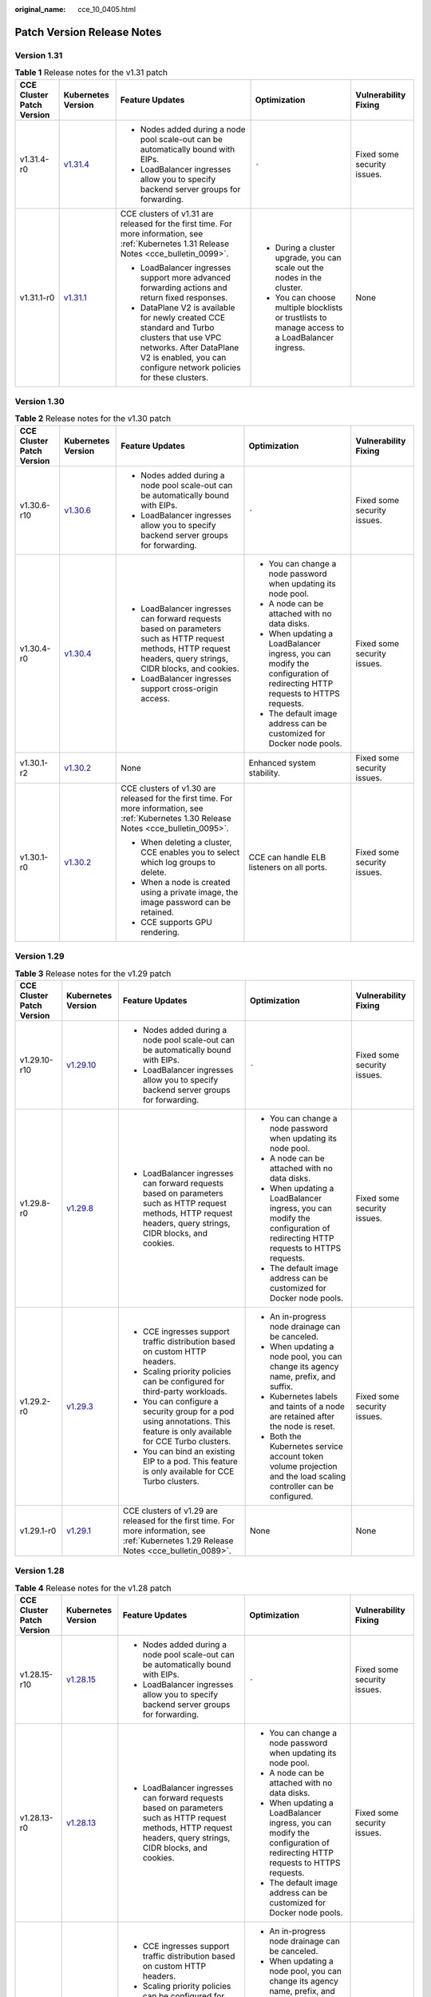:original_name: cce_10_0405.html

.. _cce_10_0405:

Patch Version Release Notes
===========================

Version 1.31
------------

.. table:: **Table 1** Release notes for the v1.31 patch

   +---------------------------+------------------------------------------------------------------------------------------------------+---------------------------------------------------------------------------------------------------------------------------------------------------------------------------------------------+-------------------------------------------------------------------------------------------------+-----------------------------+
   | CCE Cluster Patch Version | Kubernetes Version                                                                                   | Feature Updates                                                                                                                                                                             | Optimization                                                                                    | Vulnerability Fixing        |
   +===========================+======================================================================================================+=============================================================================================================================================================================================+=================================================================================================+=============================+
   | v1.31.4-r0                | `v1.31.4 <https://github.com/kubernetes/kubernetes/blob/master/CHANGELOG/CHANGELOG-1.31.md#v1314>`__ | -  Nodes added during a node pool scale-out can be automatically bound with EIPs.                                                                                                           | ``-``                                                                                           | Fixed some security issues. |
   |                           |                                                                                                      | -  LoadBalancer ingresses allow you to specify backend server groups for forwarding.                                                                                                        |                                                                                                 |                             |
   +---------------------------+------------------------------------------------------------------------------------------------------+---------------------------------------------------------------------------------------------------------------------------------------------------------------------------------------------+-------------------------------------------------------------------------------------------------+-----------------------------+
   | v1.31.1-r0                | `v1.31.1 <https://github.com/kubernetes/kubernetes/blob/master/CHANGELOG/CHANGELOG-1.31.md#v1311>`__ | CCE clusters of v1.31 are released for the first time. For more information, see :ref:`Kubernetes 1.31 Release Notes <cce_bulletin_0099>`.                                                  | -  During a cluster upgrade, you can scale out the nodes in the cluster.                        | None                        |
   |                           |                                                                                                      |                                                                                                                                                                                             | -  You can choose multiple blocklists or trustlists to manage access to a LoadBalancer ingress. |                             |
   |                           |                                                                                                      | -  LoadBalancer ingresses support more advanced forwarding actions and return fixed responses.                                                                                              |                                                                                                 |                             |
   |                           |                                                                                                      | -  DataPlane V2 is available for newly created CCE standard and Turbo clusters that use VPC networks. After DataPlane V2 is enabled, you can configure network policies for these clusters. |                                                                                                 |                             |
   +---------------------------+------------------------------------------------------------------------------------------------------+---------------------------------------------------------------------------------------------------------------------------------------------------------------------------------------------+-------------------------------------------------------------------------------------------------+-----------------------------+

Version 1.30
------------

.. table:: **Table 2** Release notes for the v1.30 patch

   +---------------------------+------------------------------------------------------------------------------------------------------+-----------------------------------------------------------------------------------------------------------------------------------------------------------------+---------------------------------------------------------------------------------------------------------------------------+-----------------------------+
   | CCE Cluster Patch Version | Kubernetes Version                                                                                   | Feature Updates                                                                                                                                                 | Optimization                                                                                                              | Vulnerability Fixing        |
   +===========================+======================================================================================================+=================================================================================================================================================================+===========================================================================================================================+=============================+
   | v1.30.6-r10               | `v1.30.6 <https://github.com/kubernetes/kubernetes/blob/master/CHANGELOG/CHANGELOG-1.30.md#v1306>`__ | -  Nodes added during a node pool scale-out can be automatically bound with EIPs.                                                                               | ``-``                                                                                                                     | Fixed some security issues. |
   |                           |                                                                                                      | -  LoadBalancer ingresses allow you to specify backend server groups for forwarding.                                                                            |                                                                                                                           |                             |
   +---------------------------+------------------------------------------------------------------------------------------------------+-----------------------------------------------------------------------------------------------------------------------------------------------------------------+---------------------------------------------------------------------------------------------------------------------------+-----------------------------+
   | v1.30.4-r0                | `v1.30.4 <https://github.com/kubernetes/kubernetes/blob/master/CHANGELOG/CHANGELOG-1.30.md#v1304>`__ | -  LoadBalancer ingresses can forward requests based on parameters such as HTTP request methods, HTTP request headers, query strings, CIDR blocks, and cookies. | -  You can change a node password when updating its node pool.                                                            | Fixed some security issues. |
   |                           |                                                                                                      | -  LoadBalancer ingresses support cross-origin access.                                                                                                          | -  A node can be attached with no data disks.                                                                             |                             |
   |                           |                                                                                                      |                                                                                                                                                                 | -  When updating a LoadBalancer ingress, you can modify the configuration of redirecting HTTP requests to HTTPS requests. |                             |
   |                           |                                                                                                      |                                                                                                                                                                 | -  The default image address can be customized for Docker node pools.                                                     |                             |
   +---------------------------+------------------------------------------------------------------------------------------------------+-----------------------------------------------------------------------------------------------------------------------------------------------------------------+---------------------------------------------------------------------------------------------------------------------------+-----------------------------+
   | v1.30.1-r2                | `v1.30.2 <https://github.com/kubernetes/kubernetes/blob/master/CHANGELOG/CHANGELOG-1.30.md#v1302>`__ | None                                                                                                                                                            | Enhanced system stability.                                                                                                | Fixed some security issues. |
   +---------------------------+------------------------------------------------------------------------------------------------------+-----------------------------------------------------------------------------------------------------------------------------------------------------------------+---------------------------------------------------------------------------------------------------------------------------+-----------------------------+
   | v1.30.1-r0                | `v1.30.2 <https://github.com/kubernetes/kubernetes/blob/master/CHANGELOG/CHANGELOG-1.30.md#v1302>`__ | CCE clusters of v1.30 are released for the first time. For more information, see :ref:`Kubernetes 1.30 Release Notes <cce_bulletin_0095>`.                      | CCE can handle ELB listeners on all ports.                                                                                | Fixed some security issues. |
   |                           |                                                                                                      |                                                                                                                                                                 |                                                                                                                           |                             |
   |                           |                                                                                                      | -  When deleting a cluster, CCE enables you to select which log groups to delete.                                                                               |                                                                                                                           |                             |
   |                           |                                                                                                      | -  When a node is created using a private image, the image password can be retained.                                                                            |                                                                                                                           |                             |
   |                           |                                                                                                      | -  CCE supports GPU rendering.                                                                                                                                  |                                                                                                                           |                             |
   +---------------------------+------------------------------------------------------------------------------------------------------+-----------------------------------------------------------------------------------------------------------------------------------------------------------------+---------------------------------------------------------------------------------------------------------------------------+-----------------------------+

Version 1.29
------------

.. table:: **Table 3** Release notes for the v1.29 patch

   +---------------------------+--------------------------------------------------------------------------------------------------------+-----------------------------------------------------------------------------------------------------------------------------------------------------------------+---------------------------------------------------------------------------------------------------------------------------+-----------------------------+
   | CCE Cluster Patch Version | Kubernetes Version                                                                                     | Feature Updates                                                                                                                                                 | Optimization                                                                                                              | Vulnerability Fixing        |
   +===========================+========================================================================================================+=================================================================================================================================================================+===========================================================================================================================+=============================+
   | v1.29.10-r10              | `v1.29.10 <https://github.com/kubernetes/kubernetes/blob/master/CHANGELOG/CHANGELOG-1.29.md#v12910>`__ | -  Nodes added during a node pool scale-out can be automatically bound with EIPs.                                                                               | ``-``                                                                                                                     | Fixed some security issues. |
   |                           |                                                                                                        | -  LoadBalancer ingresses allow you to specify backend server groups for forwarding.                                                                            |                                                                                                                           |                             |
   +---------------------------+--------------------------------------------------------------------------------------------------------+-----------------------------------------------------------------------------------------------------------------------------------------------------------------+---------------------------------------------------------------------------------------------------------------------------+-----------------------------+
   | v1.29.8-r0                | `v1.29.8 <https://github.com/kubernetes/kubernetes/blob/master/CHANGELOG/CHANGELOG-1.29.md#v1298>`__   | -  LoadBalancer ingresses can forward requests based on parameters such as HTTP request methods, HTTP request headers, query strings, CIDR blocks, and cookies. | -  You can change a node password when updating its node pool.                                                            | Fixed some security issues. |
   |                           |                                                                                                        |                                                                                                                                                                 | -  A node can be attached with no data disks.                                                                             |                             |
   |                           |                                                                                                        |                                                                                                                                                                 | -  When updating a LoadBalancer ingress, you can modify the configuration of redirecting HTTP requests to HTTPS requests. |                             |
   |                           |                                                                                                        |                                                                                                                                                                 | -  The default image address can be customized for Docker node pools.                                                     |                             |
   +---------------------------+--------------------------------------------------------------------------------------------------------+-----------------------------------------------------------------------------------------------------------------------------------------------------------------+---------------------------------------------------------------------------------------------------------------------------+-----------------------------+
   | v1.29.2-r0                | `v1.29.3 <https://github.com/kubernetes/kubernetes/blob/master/CHANGELOG/CHANGELOG-1.29.md#v1293>`__   | -  CCE ingresses support traffic distribution based on custom HTTP headers.                                                                                     | -  An in-progress node drainage can be canceled.                                                                          | Fixed some security issues. |
   |                           |                                                                                                        | -  Scaling priority policies can be configured for third-party workloads.                                                                                       | -  When updating a node pool, you can change its agency name, prefix, and suffix.                                         |                             |
   |                           |                                                                                                        | -  You can configure a security group for a pod using annotations. This feature is only available for CCE Turbo clusters.                                       | -  Kubernetes labels and taints of a node are retained after the node is reset.                                           |                             |
   |                           |                                                                                                        | -  You can bind an existing EIP to a pod. This feature is only available for CCE Turbo clusters.                                                                | -  Both the Kubernetes service account token volume projection and the load scaling controller can be configured.         |                             |
   +---------------------------+--------------------------------------------------------------------------------------------------------+-----------------------------------------------------------------------------------------------------------------------------------------------------------------+---------------------------------------------------------------------------------------------------------------------------+-----------------------------+
   | v1.29.1-r0                | `v1.29.1 <https://github.com/kubernetes/kubernetes/blob/master/CHANGELOG/CHANGELOG-1.29.md#v1291>`__   | CCE clusters of v1.29 are released for the first time. For more information, see :ref:`Kubernetes 1.29 Release Notes <cce_bulletin_0089>`.                      | None                                                                                                                      | None                        |
   +---------------------------+--------------------------------------------------------------------------------------------------------+-----------------------------------------------------------------------------------------------------------------------------------------------------------------+---------------------------------------------------------------------------------------------------------------------------+-----------------------------+

Version 1.28
------------

.. table:: **Table 4** Release notes for the v1.28 patch

   +---------------------------+--------------------------------------------------------------------------------------------------------+-----------------------------------------------------------------------------------------------------------------------------------------------------------------+---------------------------------------------------------------------------------------------------------------------------+----------------------------------------------------------------------------------------------+
   | CCE Cluster Patch Version | Kubernetes Version                                                                                     | Feature Updates                                                                                                                                                 | Optimization                                                                                                              | Vulnerability Fixing                                                                         |
   +===========================+========================================================================================================+=================================================================================================================================================================+===========================================================================================================================+==============================================================================================+
   | v1.28.15-r10              | `v1.28.15 <https://github.com/kubernetes/kubernetes/blob/master/CHANGELOG/CHANGELOG-1.28.md#v12815>`__ | -  Nodes added during a node pool scale-out can be automatically bound with EIPs.                                                                               | ``-``                                                                                                                     | Fixed some security issues.                                                                  |
   |                           |                                                                                                        | -  LoadBalancer ingresses allow you to specify backend server groups for forwarding.                                                                            |                                                                                                                           |                                                                                              |
   +---------------------------+--------------------------------------------------------------------------------------------------------+-----------------------------------------------------------------------------------------------------------------------------------------------------------------+---------------------------------------------------------------------------------------------------------------------------+----------------------------------------------------------------------------------------------+
   | v1.28.13-r0               | `v1.28.13 <https://github.com/kubernetes/kubernetes/blob/master/CHANGELOG/CHANGELOG-1.28.md#v12813>`__ | -  LoadBalancer ingresses can forward requests based on parameters such as HTTP request methods, HTTP request headers, query strings, CIDR blocks, and cookies. | -  You can change a node password when updating its node pool.                                                            | Fixed some security issues.                                                                  |
   |                           |                                                                                                        |                                                                                                                                                                 | -  A node can be attached with no data disks.                                                                             |                                                                                              |
   |                           |                                                                                                        |                                                                                                                                                                 | -  When updating a LoadBalancer ingress, you can modify the configuration of redirecting HTTP requests to HTTPS requests. |                                                                                              |
   |                           |                                                                                                        |                                                                                                                                                                 | -  The default image address can be customized for Docker node pools.                                                     |                                                                                              |
   +---------------------------+--------------------------------------------------------------------------------------------------------+-----------------------------------------------------------------------------------------------------------------------------------------------------------------+---------------------------------------------------------------------------------------------------------------------------+----------------------------------------------------------------------------------------------+
   | v1.28.6-r0                | `v1.28.8 <https://github.com/kubernetes/kubernetes/blob/master/CHANGELOG/CHANGELOG-1.28.md#v1288>`__   | -  CCE ingresses support traffic distribution based on custom HTTP headers.                                                                                     | -  An in-progress node drainage can be canceled.                                                                          | Fixed some security issues.                                                                  |
   |                           |                                                                                                        | -  Scaling priority policies can be configured for third-party workloads.                                                                                       | -  When updating a node pool, you can change its agency name, prefix, and suffix.                                         |                                                                                              |
   |                           |                                                                                                        | -  You can configure a security group for a pod using annotations. This feature is only available for CCE Turbo clusters.                                       | -  Kubernetes labels and taints of a node are retained after the node is reset.                                           |                                                                                              |
   |                           |                                                                                                        | -  You can bind an existing EIP to a pod. This feature is only available for CCE Turbo clusters.                                                                | -  Both the Kubernetes service account token volume projection and the load scaling controller can be configured.         |                                                                                              |
   +---------------------------+--------------------------------------------------------------------------------------------------------+-----------------------------------------------------------------------------------------------------------------------------------------------------------------+---------------------------------------------------------------------------------------------------------------------------+----------------------------------------------------------------------------------------------+
   | v1.28.3-r0                | `v1.28.3 <https://github.com/kubernetes/kubernetes/blob/master/CHANGELOG/CHANGELOG-1.28.md#v1283>`__   | LoadBalancer Services and ingresses allow you to:                                                                                                               | None                                                                                                                      | Fixed some security issues.                                                                  |
   |                           |                                                                                                        |                                                                                                                                                                 |                                                                                                                           |                                                                                              |
   |                           |                                                                                                        | -  Configure SNI.                                                                                                                                               |                                                                                                                           |                                                                                              |
   |                           |                                                                                                        | -  Enable HTTP/2.                                                                                                                                               |                                                                                                                           |                                                                                              |
   |                           |                                                                                                        | -  Configure idle timeout, request timeout, and response timeout.                                                                                               |                                                                                                                           |                                                                                              |
   +---------------------------+--------------------------------------------------------------------------------------------------------+-----------------------------------------------------------------------------------------------------------------------------------------------------------------+---------------------------------------------------------------------------------------------------------------------------+----------------------------------------------------------------------------------------------+
   | v1.28.2-r0                | `v1.28.3 <https://github.com/kubernetes/kubernetes/blob/master/CHANGELOG/CHANGELOG-1.28.md#v1283>`__   | -  You can configure an ELB blocklist/trustlist for access control when creating a Service or ingress.                                                          | None                                                                                                                      | Fixed some security issues.                                                                  |
   +---------------------------+--------------------------------------------------------------------------------------------------------+-----------------------------------------------------------------------------------------------------------------------------------------------------------------+---------------------------------------------------------------------------------------------------------------------------+----------------------------------------------------------------------------------------------+
   | v1.28.1-r4                | `v1.28.3 <https://github.com/kubernetes/kubernetes/blob/master/CHANGELOG/CHANGELOG-1.28.md#v1283>`__   | None                                                                                                                                                            | None                                                                                                                      | Fixed `CVE-2024-21626 <https://cve.mitre.org/cgi-bin/cvename.cgi?name=2024-21626>`__ issues. |
   +---------------------------+--------------------------------------------------------------------------------------------------------+-----------------------------------------------------------------------------------------------------------------------------------------------------------------+---------------------------------------------------------------------------------------------------------------------------+----------------------------------------------------------------------------------------------+
   | v1.28.1-r0                | `v1.28.3 <https://github.com/kubernetes/kubernetes/blob/master/CHANGELOG/CHANGELOG-1.28.md#v1283>`__   | CCE clusters of v1.28 are released for the first time. For more information, see :ref:`Kubernetes 1.28 Release Notes <cce_bulletin_0068>`.                      | -  Accelerated the startup speed for creating a large number of secure containers in a CCE Turbo cluster.                 | None                                                                                         |
   |                           |                                                                                                        |                                                                                                                                                                 | -  Improved the stability when secure containers are repeatedly created or deleted in a CCE Turbo cluster.                |                                                                                              |
   |                           |                                                                                                        | -  The prefix and suffix of a node name can be customized in node pools.                                                                                        |                                                                                                                           |                                                                                              |
   |                           |                                                                                                        | -  In CCE Turbo clusters, you can create container networks for workloads and specify pod subnets.                                                              |                                                                                                                           |                                                                                              |
   |                           |                                                                                                        | -  LoadBalancer ingresses support gRPC.                                                                                                                         |                                                                                                                           |                                                                                              |
   |                           |                                                                                                        | -  LoadBalancer Services allow you to specify a private IP address for a load balancer during Service creation using YAML.                                      |                                                                                                                           |                                                                                              |
   +---------------------------+--------------------------------------------------------------------------------------------------------+-----------------------------------------------------------------------------------------------------------------------------------------------------------------+---------------------------------------------------------------------------------------------------------------------------+----------------------------------------------------------------------------------------------+

Version 1.27
------------

.. table:: **Table 5** Release notes for the v1.27 patch

   +---------------------------+--------------------------------------------------------------------------------------------------------+-----------------------------------------------------------------------------------------------------------------------------------------------------------------+---------------------------------------------------------------------------------------------------------------------------+----------------------------------------------------------------------------------------------+
   | CCE Cluster Patch Version | Kubernetes Version                                                                                     | Feature Updates                                                                                                                                                 | Optimization                                                                                                              | Vulnerability Fixing                                                                         |
   +===========================+========================================================================================================+=================================================================================================================================================================+===========================================================================================================================+==============================================================================================+
   | v1.27.16-r20              | `v1.27.16 <https://github.com/kubernetes/kubernetes/blob/master/CHANGELOG/CHANGELOG-1.27.md#v12716>`__ | -  Nodes added during a node pool scale-out can be automatically bound with EIPs.                                                                               | ``-``                                                                                                                     | Fixed some security issues.                                                                  |
   |                           |                                                                                                        | -  LoadBalancer ingresses allow you to specify backend server groups for forwarding.                                                                            |                                                                                                                           |                                                                                              |
   +---------------------------+--------------------------------------------------------------------------------------------------------+-----------------------------------------------------------------------------------------------------------------------------------------------------------------+---------------------------------------------------------------------------------------------------------------------------+----------------------------------------------------------------------------------------------+
   | v1.27.16-r0               | `v1.27.16 <https://github.com/kubernetes/kubernetes/blob/master/CHANGELOG/CHANGELOG-1.27.md#v12716>`__ | -  LoadBalancer ingresses can forward requests based on parameters such as HTTP request methods, HTTP request headers, query strings, CIDR blocks, and cookies. | -  You can change a node password when updating its node pool.                                                            | Fixed some security issues.                                                                  |
   |                           |                                                                                                        |                                                                                                                                                                 | -  A node can be attached with no data disks.                                                                             |                                                                                              |
   |                           |                                                                                                        |                                                                                                                                                                 | -  When updating a LoadBalancer ingress, you can modify the configuration of redirecting HTTP requests to HTTPS requests. |                                                                                              |
   |                           |                                                                                                        |                                                                                                                                                                 | -  The default image address can be customized for Docker node pools.                                                     |                                                                                              |
   +---------------------------+--------------------------------------------------------------------------------------------------------+-----------------------------------------------------------------------------------------------------------------------------------------------------------------+---------------------------------------------------------------------------------------------------------------------------+----------------------------------------------------------------------------------------------+
   | v1.27.8-r0                | `v1.27.12 <https://github.com/kubernetes/kubernetes/blob/master/CHANGELOG/CHANGELOG-1.27.md#v12712>`__ | -  CCE ingresses support traffic distribution based on custom HTTP headers.                                                                                     | -  An in-progress node drainage can be canceled.                                                                          | Fixed some security issues.                                                                  |
   |                           |                                                                                                        | -  Scaling priority policies can be configured for third-party workloads.                                                                                       | -  When updating a node pool, you can change its agency name, prefix, and suffix.                                         |                                                                                              |
   |                           |                                                                                                        | -  You can configure a security group for a pod using annotations. This feature is only available for CCE Turbo clusters.                                       | -  Kubernetes labels and taints of a node are retained after the node is reset.                                           |                                                                                              |
   |                           |                                                                                                        | -  You can bind an existing EIP to a pod. This feature is only available for CCE Turbo clusters.                                                                | -  Both the Kubernetes service account token volume projection and the load scaling controller can be configured.         |                                                                                              |
   +---------------------------+--------------------------------------------------------------------------------------------------------+-----------------------------------------------------------------------------------------------------------------------------------------------------------------+---------------------------------------------------------------------------------------------------------------------------+----------------------------------------------------------------------------------------------+
   | v1.27.5-r0                | `v1.27.4 <https://github.com/kubernetes/kubernetes/blob/master/CHANGELOG/CHANGELOG-1.27.md#v1274>`__   | LoadBalancer Services and ingresses allow you to:                                                                                                               | None                                                                                                                      | Fixed some security issues.                                                                  |
   |                           |                                                                                                        |                                                                                                                                                                 |                                                                                                                           |                                                                                              |
   |                           |                                                                                                        | -  Configure SNI.                                                                                                                                               |                                                                                                                           |                                                                                              |
   |                           |                                                                                                        | -  Enable HTTP/2.                                                                                                                                               |                                                                                                                           |                                                                                              |
   |                           |                                                                                                        | -  Configure idle timeout, request timeout, and response timeout.                                                                                               |                                                                                                                           |                                                                                              |
   +---------------------------+--------------------------------------------------------------------------------------------------------+-----------------------------------------------------------------------------------------------------------------------------------------------------------------+---------------------------------------------------------------------------------------------------------------------------+----------------------------------------------------------------------------------------------+
   | v1.27.3-r4                | `v1.27.4 <https://github.com/kubernetes/kubernetes/blob/master/CHANGELOG/CHANGELOG-1.27.md#v1274>`__   | None                                                                                                                                                            | None                                                                                                                      | Fixed `CVE-2024-21626 <https://cve.mitre.org/cgi-bin/cvename.cgi?name=2024-21626>`__ issues. |
   +---------------------------+--------------------------------------------------------------------------------------------------------+-----------------------------------------------------------------------------------------------------------------------------------------------------------------+---------------------------------------------------------------------------------------------------------------------------+----------------------------------------------------------------------------------------------+
   | v1.27.2-r0                | `v1.27.2 <https://github.com/kubernetes/kubernetes/blob/master/CHANGELOG/CHANGELOG-1.27.md#v1272>`__   | -  Volcano supports node pool affinity scheduling.                                                                                                              | None                                                                                                                      | Fixed some security issues.                                                                  |
   |                           |                                                                                                        | -  Volcano supports workload rescheduling.                                                                                                                      |                                                                                                                           |                                                                                              |
   +---------------------------+--------------------------------------------------------------------------------------------------------+-----------------------------------------------------------------------------------------------------------------------------------------------------------------+---------------------------------------------------------------------------------------------------------------------------+----------------------------------------------------------------------------------------------+
   | v1.27.1-r10               | `v1.27.2 <https://github.com/kubernetes/kubernetes/blob/master/CHANGELOG/CHANGELOG-1.27.md#v1272>`__   | None                                                                                                                                                            | Optimized the events generated during node pool scaling.                                                                  | Fixed some security issues.                                                                  |
   +---------------------------+--------------------------------------------------------------------------------------------------------+-----------------------------------------------------------------------------------------------------------------------------------------------------------------+---------------------------------------------------------------------------------------------------------------------------+----------------------------------------------------------------------------------------------+
   | v1.27.1-r0                | `v1.27.2 <https://github.com/kubernetes/kubernetes/blob/master/CHANGELOG/CHANGELOG-1.27.md#v1272>`__   | CCE clusters of v1.27 are released for the first time. For more information, see :ref:`Kubernetes 1.27 Release Notes <cce_bulletin_0059>`.                      | None                                                                                                                      | None                                                                                         |
   |                           |                                                                                                        |                                                                                                                                                                 |                                                                                                                           |                                                                                              |
   |                           |                                                                                                        | -  Both soft eviction and hard eviction are supported in node pool configurations.                                                                              |                                                                                                                           |                                                                                              |
   +---------------------------+--------------------------------------------------------------------------------------------------------+-----------------------------------------------------------------------------------------------------------------------------------------------------------------+---------------------------------------------------------------------------------------------------------------------------+----------------------------------------------------------------------------------------------+

Version 1.25
------------

.. important::

   In CCE clusters of v1.25, containerd is the default runtime for nodes, except for nodes running EulerOS 2.5. In addition, clusters of v1.25 or later no longer support EulerOS 2.5.

.. table:: **Table 6** Release notes for the v1.25 patch

   +---------------------------+--------------------------------------------------------------------------------------------------------+-----------------------------------------------------------------------------------------------------------------------------------------------------------------+---------------------------------------------------------------------------------------------------------------------------+----------------------------------------------------------------------------------------------+
   | CCE Cluster Patch Version | Kubernetes Version                                                                                     | Feature Updates                                                                                                                                                 | Optimization                                                                                                              | Vulnerability Fixing                                                                         |
   +===========================+========================================================================================================+=================================================================================================================================================================+===========================================================================================================================+==============================================================================================+
   | v1.25.16-r20              | `v1.25.16 <https://github.com/kubernetes/kubernetes/blob/master/CHANGELOG/CHANGELOG-1.25.md#v12516>`__ | -  Nodes added during a node pool scale-out can be automatically bound with EIPs.                                                                               | ``-``                                                                                                                     | Fixed some security issues.                                                                  |
   |                           |                                                                                                        | -  LoadBalancer ingresses allow you to specify backend server groups for forwarding.                                                                            |                                                                                                                           |                                                                                              |
   +---------------------------+--------------------------------------------------------------------------------------------------------+-----------------------------------------------------------------------------------------------------------------------------------------------------------------+---------------------------------------------------------------------------------------------------------------------------+----------------------------------------------------------------------------------------------+
   | v1.25.16-r0               | `v1.25.16 <https://github.com/kubernetes/kubernetes/blob/master/CHANGELOG/CHANGELOG-1.25.md#v12516>`__ | -  LoadBalancer ingresses can forward requests based on parameters such as HTTP request methods, HTTP request headers, query strings, CIDR blocks, and cookies. | -  You can change a node password when updating its node pool.                                                            | Fixed some security issues.                                                                  |
   |                           |                                                                                                        |                                                                                                                                                                 | -  A node can be attached with no data disks.                                                                             |                                                                                              |
   |                           |                                                                                                        |                                                                                                                                                                 | -  When updating a LoadBalancer ingress, you can modify the configuration of redirecting HTTP requests to HTTPS requests. |                                                                                              |
   |                           |                                                                                                        |                                                                                                                                                                 | -  The default image address can be customized for Docker node pools.                                                     |                                                                                              |
   +---------------------------+--------------------------------------------------------------------------------------------------------+-----------------------------------------------------------------------------------------------------------------------------------------------------------------+---------------------------------------------------------------------------------------------------------------------------+----------------------------------------------------------------------------------------------+
   | v1.25.11-r0               | `v1.25.16 <https://github.com/kubernetes/kubernetes/blob/master/CHANGELOG/CHANGELOG-1.25.md#v12516>`__ | -  CCE ingresses support traffic distribution based on custom HTTP headers.                                                                                     | -  An in-progress node drainage can be canceled.                                                                          | Fixed some security issues.                                                                  |
   |                           |                                                                                                        | -  Scaling priority policies can be configured for third-party workloads.                                                                                       | -  When updating a node pool, you can change its agency name, prefix, and suffix.                                         |                                                                                              |
   |                           |                                                                                                        | -  You can configure a security group for a pod using annotations. This feature is only available for CCE Turbo clusters.                                       | -  Kubernetes labels and taints of a node are retained after the node is reset.                                           |                                                                                              |
   |                           |                                                                                                        | -  You can bind an existing EIP to a pod. This feature is only available for CCE Turbo clusters.                                                                | -  Both the Kubernetes service account token volume projection and the load scaling controller can be configured.         |                                                                                              |
   +---------------------------+--------------------------------------------------------------------------------------------------------+-----------------------------------------------------------------------------------------------------------------------------------------------------------------+---------------------------------------------------------------------------------------------------------------------------+----------------------------------------------------------------------------------------------+
   | v1.25.8-r0                | `v1.25.10 <https://github.com/kubernetes/kubernetes/blob/master/CHANGELOG/CHANGELOG-1.25.md#v12510>`__ | LoadBalancer Services and ingresses allow you to:                                                                                                               | None                                                                                                                      | Fixed some security issues.                                                                  |
   |                           |                                                                                                        |                                                                                                                                                                 |                                                                                                                           |                                                                                              |
   |                           |                                                                                                        | -  Configure SNI.                                                                                                                                               |                                                                                                                           |                                                                                              |
   |                           |                                                                                                        | -  Enable HTTP/2.                                                                                                                                               |                                                                                                                           |                                                                                              |
   |                           |                                                                                                        | -  Configure idle timeout, request timeout, and response timeout.                                                                                               |                                                                                                                           |                                                                                              |
   +---------------------------+--------------------------------------------------------------------------------------------------------+-----------------------------------------------------------------------------------------------------------------------------------------------------------------+---------------------------------------------------------------------------------------------------------------------------+----------------------------------------------------------------------------------------------+
   | v1.25.6-r4                | `v1.25.10 <https://github.com/kubernetes/kubernetes/blob/master/CHANGELOG/CHANGELOG-1.25.md#v12510>`__ | None                                                                                                                                                            | None                                                                                                                      | Fixed `CVE-2024-21626 <https://cve.mitre.org/cgi-bin/cvename.cgi?name=2024-21626>`__ issues. |
   +---------------------------+--------------------------------------------------------------------------------------------------------+-----------------------------------------------------------------------------------------------------------------------------------------------------------------+---------------------------------------------------------------------------------------------------------------------------+----------------------------------------------------------------------------------------------+
   | v1.25.5-r0                | `v1.25.5 <https://github.com/kubernetes/kubernetes/blob/master/CHANGELOG/CHANGELOG-1.25.md#v1255>`__   | -  Volcano supports node pool affinity scheduling.                                                                                                              | None                                                                                                                      | Fixed some security issues.                                                                  |
   |                           |                                                                                                        | -  Volcano supports workload rescheduling.                                                                                                                      |                                                                                                                           |                                                                                              |
   +---------------------------+--------------------------------------------------------------------------------------------------------+-----------------------------------------------------------------------------------------------------------------------------------------------------------------+---------------------------------------------------------------------------------------------------------------------------+----------------------------------------------------------------------------------------------+
   | v1.25.4-r10               | `v1.25.5 <https://github.com/kubernetes/kubernetes/blob/master/CHANGELOG/CHANGELOG-1.25.md#v1255>`__   | None                                                                                                                                                            | Optimized the events generated during node pool scaling.                                                                  | Fixed some security issues.                                                                  |
   +---------------------------+--------------------------------------------------------------------------------------------------------+-----------------------------------------------------------------------------------------------------------------------------------------------------------------+---------------------------------------------------------------------------------------------------------------------------+----------------------------------------------------------------------------------------------+
   | v1.25.4-r0                | `v1.25.5 <https://github.com/kubernetes/kubernetes/blob/master/CHANGELOG/CHANGELOG-1.25.md#v1255>`__   | -  Both soft eviction and hard eviction are supported in node pool configurations.                                                                              | None                                                                                                                      | Fixed some security issues.                                                                  |
   +---------------------------+--------------------------------------------------------------------------------------------------------+-----------------------------------------------------------------------------------------------------------------------------------------------------------------+---------------------------------------------------------------------------------------------------------------------------+----------------------------------------------------------------------------------------------+
   | v1.25.3-r10               | `v1.25.5 <https://github.com/kubernetes/kubernetes/blob/master/CHANGELOG/CHANGELOG-1.25.md#v1255>`__   | The timeout interval can be configured for a load balancer.                                                                                                     | High-frequency parameters of kube-apiserver are configurable.                                                             | Fixed some security issues.                                                                  |
   +---------------------------+--------------------------------------------------------------------------------------------------------+-----------------------------------------------------------------------------------------------------------------------------------------------------------------+---------------------------------------------------------------------------------------------------------------------------+----------------------------------------------------------------------------------------------+
   | v1.25.3-r0                | `v1.25.5 <https://github.com/kubernetes/kubernetes/blob/master/CHANGELOG/CHANGELOG-1.25.md#v1255>`__   | None                                                                                                                                                            | Enhanced network stability of CCE Turbo clusters when their specifications are modified.                                  | Fixed some security issues.                                                                  |
   +---------------------------+--------------------------------------------------------------------------------------------------------+-----------------------------------------------------------------------------------------------------------------------------------------------------------------+---------------------------------------------------------------------------------------------------------------------------+----------------------------------------------------------------------------------------------+
   | v1.25.1-r0                | `v1.25.5 <https://github.com/kubernetes/kubernetes/blob/master/CHANGELOG/CHANGELOG-1.25.md#v1255>`__   | CCE clusters of v1.25 are released for the first time. For more information, see :ref:`Kubernetes 1.25 Release Notes <cce_bulletin_0058>`.                      | None                                                                                                                      | None                                                                                         |
   +---------------------------+--------------------------------------------------------------------------------------------------------+-----------------------------------------------------------------------------------------------------------------------------------------------------------------+---------------------------------------------------------------------------------------------------------------------------+----------------------------------------------------------------------------------------------+

Version 1.23
------------

.. table:: **Table 7** Release notes for the v1.23 patch

   +---------------------------+--------------------------------------------------------------------------------------------------------+-----------------------------------------------------------------------------------------------------------------------------------------------------------------+---------------------------------------------------------------------------------------------------------------------------+----------------------------------------------------------------------------------------------+
   | CCE Cluster Patch Version | Kubernetes Version                                                                                     | Feature Updates                                                                                                                                                 | Optimization                                                                                                              | Vulnerability Fixing                                                                         |
   +===========================+========================================================================================================+=================================================================================================================================================================+===========================================================================================================================+==============================================================================================+
   | v1.23.18-r16              | `v1.23.18 <https://github.com/kubernetes/kubernetes/blob/master/CHANGELOG/CHANGELOG-1.23.md#v12318>`__ | None                                                                                                                                                            | None                                                                                                                      | Fixed some security issues.                                                                  |
   +---------------------------+--------------------------------------------------------------------------------------------------------+-----------------------------------------------------------------------------------------------------------------------------------------------------------------+---------------------------------------------------------------------------------------------------------------------------+----------------------------------------------------------------------------------------------+
   | v1.23.18-r10              | `v1.23.18 <https://github.com/kubernetes/kubernetes/blob/master/CHANGELOG/CHANGELOG-1.23.md#v12318>`__ | -  LoadBalancer ingresses can forward requests based on parameters such as HTTP request methods, HTTP request headers, query strings, CIDR blocks, and cookies. | -  You can change a node password when updating its node pool.                                                            | Fixed some security issues.                                                                  |
   |                           |                                                                                                        |                                                                                                                                                                 | -  A node can be attached with no data disks.                                                                             |                                                                                              |
   |                           |                                                                                                        |                                                                                                                                                                 | -  When updating a LoadBalancer ingress, you can modify the configuration of redirecting HTTP requests to HTTPS requests. |                                                                                              |
   |                           |                                                                                                        |                                                                                                                                                                 | -  The default image address can be customized for Docker node pools.                                                     |                                                                                              |
   +---------------------------+--------------------------------------------------------------------------------------------------------+-----------------------------------------------------------------------------------------------------------------------------------------------------------------+---------------------------------------------------------------------------------------------------------------------------+----------------------------------------------------------------------------------------------+
   | v1.23.16-r0               | `v1.23.17 <https://github.com/kubernetes/kubernetes/blob/master/CHANGELOG/CHANGELOG-1.23.md#v12317>`__ | -  CCE ingresses support traffic distribution based on custom HTTP headers.                                                                                     | -  An in-progress node drainage can be canceled.                                                                          | Fixed some security issues.                                                                  |
   |                           |                                                                                                        | -  Scaling priority policies can be configured for third-party workloads.                                                                                       | -  When updating a node pool, you can change its agency name, prefix, and suffix.                                         |                                                                                              |
   |                           |                                                                                                        | -  You can configure a security group for a pod using annotations. This feature is only available for CCE Turbo clusters.                                       | -  Kubernetes labels and taints of a node are retained after the node is reset.                                           |                                                                                              |
   |                           |                                                                                                        | -  You can bind an existing EIP to a pod. This feature is only available for CCE Turbo clusters.                                                                | -  Both the Kubernetes service account token volume projection and the load scaling controller can be configured.         |                                                                                              |
   +---------------------------+--------------------------------------------------------------------------------------------------------+-----------------------------------------------------------------------------------------------------------------------------------------------------------------+---------------------------------------------------------------------------------------------------------------------------+----------------------------------------------------------------------------------------------+
   | v1.23.13-r0               | `v1.23.17 <https://github.com/kubernetes/kubernetes/blob/master/CHANGELOG/CHANGELOG-1.23.md#v12317>`__ | LoadBalancer Services and ingresses allow you to:                                                                                                               | None                                                                                                                      | Fixed some security issues.                                                                  |
   |                           |                                                                                                        |                                                                                                                                                                 |                                                                                                                           |                                                                                              |
   |                           |                                                                                                        | -  Configure SNI.                                                                                                                                               |                                                                                                                           |                                                                                              |
   |                           |                                                                                                        | -  Enable HTTP/2.                                                                                                                                               |                                                                                                                           |                                                                                              |
   |                           |                                                                                                        | -  Configure idle timeout, request timeout, and response timeout.                                                                                               |                                                                                                                           |                                                                                              |
   +---------------------------+--------------------------------------------------------------------------------------------------------+-----------------------------------------------------------------------------------------------------------------------------------------------------------------+---------------------------------------------------------------------------------------------------------------------------+----------------------------------------------------------------------------------------------+
   | v1.23.11-r4               | `v1.23.17 <https://github.com/kubernetes/kubernetes/blob/master/CHANGELOG/CHANGELOG-1.23.md#v12317>`__ | None                                                                                                                                                            | None                                                                                                                      | Fixed `CVE-2024-21626 <https://cve.mitre.org/cgi-bin/cvename.cgi?name=2024-21626>`__ issues. |
   +---------------------------+--------------------------------------------------------------------------------------------------------+-----------------------------------------------------------------------------------------------------------------------------------------------------------------+---------------------------------------------------------------------------------------------------------------------------+----------------------------------------------------------------------------------------------+
   | v1.23.10-r0               | `v1.23.11 <https://github.com/kubernetes/kubernetes/blob/master/CHANGELOG/CHANGELOG-1.23.md#v12311>`__ | -  Volcano supports node pool affinity scheduling.                                                                                                              | None                                                                                                                      | Fixed some security issues.                                                                  |
   |                           |                                                                                                        | -  Volcano supports workload rescheduling.                                                                                                                      |                                                                                                                           |                                                                                              |
   +---------------------------+--------------------------------------------------------------------------------------------------------+-----------------------------------------------------------------------------------------------------------------------------------------------------------------+---------------------------------------------------------------------------------------------------------------------------+----------------------------------------------------------------------------------------------+
   | v1.23.9-r10               | `v1.23.11 <https://github.com/kubernetes/kubernetes/blob/master/CHANGELOG/CHANGELOG-1.23.md#v12311>`__ | None                                                                                                                                                            | Optimized the events generated during node pool scaling.                                                                  | Fixed some security issues.                                                                  |
   +---------------------------+--------------------------------------------------------------------------------------------------------+-----------------------------------------------------------------------------------------------------------------------------------------------------------------+---------------------------------------------------------------------------------------------------------------------------+----------------------------------------------------------------------------------------------+
   | v1.23.9-r0                | `v1.23.11 <https://github.com/kubernetes/kubernetes/blob/master/CHANGELOG/CHANGELOG-1.23.md#v12311>`__ | -  Both soft eviction and hard eviction are supported in node pool configurations.                                                                              | None                                                                                                                      | Fixed some security issues.                                                                  |
   |                           |                                                                                                        | -  TMS tags can be added to automatically created EVS disks to facilitate cost management.                                                                      |                                                                                                                           |                                                                                              |
   +---------------------------+--------------------------------------------------------------------------------------------------------+-----------------------------------------------------------------------------------------------------------------------------------------------------------------+---------------------------------------------------------------------------------------------------------------------------+----------------------------------------------------------------------------------------------+
   | v1.23.8-r10               | `v1.23.11 <https://github.com/kubernetes/kubernetes/blob/master/CHANGELOG/CHANGELOG-1.23.md#v12311>`__ | The timeout interval can be configured for a load balancer.                                                                                                     | High-frequency parameters of kube-apiserver are configurable.                                                             | Fixed some security issues.                                                                  |
   +---------------------------+--------------------------------------------------------------------------------------------------------+-----------------------------------------------------------------------------------------------------------------------------------------------------------------+---------------------------------------------------------------------------------------------------------------------------+----------------------------------------------------------------------------------------------+
   | v1.23.8-r0                | `v1.23.11 <https://github.com/kubernetes/kubernetes/blob/master/CHANGELOG/CHANGELOG-1.23.md#v12311>`__ | None                                                                                                                                                            | -  Enhanced Docker reliability during upgrades.                                                                           | Fixed some security issues.                                                                  |
   |                           |                                                                                                        |                                                                                                                                                                 | -  Optimized node time synchronization.                                                                                   |                                                                                              |
   +---------------------------+--------------------------------------------------------------------------------------------------------+-----------------------------------------------------------------------------------------------------------------------------------------------------------------+---------------------------------------------------------------------------------------------------------------------------+----------------------------------------------------------------------------------------------+
   | v1.23.5-r0                | `v1.23.11 <https://github.com/kubernetes/kubernetes/blob/master/CHANGELOG/CHANGELOG-1.23.md#v12311>`__ | -  Fault detection and isolation are supported on GPU nodes.                                                                                                    | -  Upgraded the etcd version of the master node to the Kubernetes version 3.5.6.                                          | Fixed some security issues and the following CVE vulnerabilities:                            |
   |                           |                                                                                                        | -  Security groups can be customized by cluster.                                                                                                                | -  Optimized scheduling so that pods are evenly distributed across AZs after pods are scaled in.                          |                                                                                              |
   |                           |                                                                                                        | -  CCE Turbo clusters support ENIs pre-binding by node.                                                                                                         | -  Optimized the memory usage of kube-apiserver when CRDs are frequently updated.                                         | -  `CVE-2022-3294 <https://www.cve.org/cverecord?id=CVE-2022-3294>`__                        |
   |                           |                                                                                                        | -  containerd is supported.                                                                                                                                     |                                                                                                                           | -  `CVE-2022-3162 <https://www.cve.org/cverecord?id=CVE-2022-3162>`__                        |
   |                           |                                                                                                        |                                                                                                                                                                 |                                                                                                                           | -  `CVE-2022-3172 <https://www.cve.org/cverecord?id=CVE-2022-3172>`__                        |
   |                           |                                                                                                        |                                                                                                                                                                 |                                                                                                                           | -  `CVE-2021-25749 <https://www.cve.org/cverecord?id=CVE-2021-25749>`__                      |
   +---------------------------+--------------------------------------------------------------------------------------------------------+-----------------------------------------------------------------------------------------------------------------------------------------------------------------+---------------------------------------------------------------------------------------------------------------------------+----------------------------------------------------------------------------------------------+
   | v1.23.1-r0                | `v1.23.4 <https://github.com/kubernetes/kubernetes/blob/master/CHANGELOG/CHANGELOG-1.23.md#v1234>`__   | CCE clusters of v1.23 are released for the first time. For more information, see :ref:`Kubernetes 1.23 Release Notes <cce_bulletin_0027>`.                      | None                                                                                                                      | None                                                                                         |
   +---------------------------+--------------------------------------------------------------------------------------------------------+-----------------------------------------------------------------------------------------------------------------------------------------------------------------+---------------------------------------------------------------------------------------------------------------------------+----------------------------------------------------------------------------------------------+

Version 1.21
------------

.. table:: **Table 8** Release notes for the v1.21 patch

   +---------------------------+----------------------------------------------------------------------------------------------------------------------+--------------------------------------------------------------------------------------------------------------------------------------------+-----------------------------------------------------------------------------------------------+----------------------------------------------------------------------------------------------+
   | CCE Cluster Patch Version | Kubernetes Version                                                                                                   | Feature Updates                                                                                                                            | Optimization                                                                                  | Vulnerability Fixing                                                                         |
   +===========================+======================================================================================================================+============================================================================================================================================+===============================================================================================+==============================================================================================+
   | v1.21.14-r0               | `v1.21.14 <https://github.com/kubernetes/kubernetes/blob/master/CHANGELOG/CHANGELOG-1.21.md#downloads-for-v12114>`__ | A PVC can be used to dynamically create and mount an SFS Turbo subdirectory.                                                               | None                                                                                          | Fixed some security issues.                                                                  |
   +---------------------------+----------------------------------------------------------------------------------------------------------------------+--------------------------------------------------------------------------------------------------------------------------------------------+-----------------------------------------------------------------------------------------------+----------------------------------------------------------------------------------------------+
   | v1.21.12-r4               | `v1.21.14 <https://github.com/kubernetes/kubernetes/blob/master/CHANGELOG/CHANGELOG-1.21.md#downloads-for-v12114>`__ | None                                                                                                                                       | None                                                                                          | Fixed `CVE-2024-21626 <https://cve.mitre.org/cgi-bin/cvename.cgi?name=2024-21626>`__ issues. |
   +---------------------------+----------------------------------------------------------------------------------------------------------------------+--------------------------------------------------------------------------------------------------------------------------------------------+-----------------------------------------------------------------------------------------------+----------------------------------------------------------------------------------------------+
   | v1.21.11-r20              | `v1.21.14 <https://github.com/kubernetes/kubernetes/blob/master/CHANGELOG/CHANGELOG-1.21.md#downloads-for-v12114>`__ | -  Volcano supports node pool affinity scheduling.                                                                                         | None                                                                                          | Fixed some security issues.                                                                  |
   |                           |                                                                                                                      | -  Volcano supports workload rescheduling.                                                                                                 |                                                                                               |                                                                                              |
   +---------------------------+----------------------------------------------------------------------------------------------------------------------+--------------------------------------------------------------------------------------------------------------------------------------------+-----------------------------------------------------------------------------------------------+----------------------------------------------------------------------------------------------+
   | v1.21.11-r10              | `v1.21.14 <https://github.com/kubernetes/kubernetes/blob/master/CHANGELOG/CHANGELOG-1.21.md#downloads-for-v12114>`__ | None                                                                                                                                       | Optimized the events generated during node pool scaling.                                      | Fixed some security issues.                                                                  |
   +---------------------------+----------------------------------------------------------------------------------------------------------------------+--------------------------------------------------------------------------------------------------------------------------------------------+-----------------------------------------------------------------------------------------------+----------------------------------------------------------------------------------------------+
   | v1.21.11-r0               | `v1.21.14 <https://github.com/kubernetes/kubernetes/blob/master/CHANGELOG/CHANGELOG-1.21.md#downloads-for-v12114>`__ | -  Both soft eviction and hard eviction are supported in node pool configurations.                                                         | None                                                                                          | Fixed some security issues.                                                                  |
   +---------------------------+----------------------------------------------------------------------------------------------------------------------+--------------------------------------------------------------------------------------------------------------------------------------------+-----------------------------------------------------------------------------------------------+----------------------------------------------------------------------------------------------+
   | v1.21.10-r10              | `v1.21.14 <https://github.com/kubernetes/kubernetes/blob/master/CHANGELOG/CHANGELOG-1.21.md#downloads-for-v12114>`__ | The timeout interval can be configured for a load balancer.                                                                                | High-frequency parameters of kube-apiserver are configurable.                                 | Fixed some security issues.                                                                  |
   +---------------------------+----------------------------------------------------------------------------------------------------------------------+--------------------------------------------------------------------------------------------------------------------------------------------+-----------------------------------------------------------------------------------------------+----------------------------------------------------------------------------------------------+
   | v1.21.10-r0               | `v1.21.14 <https://github.com/kubernetes/kubernetes/blob/master/CHANGELOG/CHANGELOG-1.21.md#downloads-for-v12114>`__ | None                                                                                                                                       | -  Enhanced Docker reliability during upgrades.                                               | Fixed some security issues.                                                                  |
   |                           |                                                                                                                      |                                                                                                                                            | -  Optimized node time synchronization.                                                       |                                                                                              |
   |                           |                                                                                                                      |                                                                                                                                            | -  Enhanced the stability of the Docker runtime for pulling images after nodes are restarted. |                                                                                              |
   +---------------------------+----------------------------------------------------------------------------------------------------------------------+--------------------------------------------------------------------------------------------------------------------------------------------+-----------------------------------------------------------------------------------------------+----------------------------------------------------------------------------------------------+
   | v1.21.7-r0                | `v1.21.14 <https://github.com/kubernetes/kubernetes/blob/master/CHANGELOG/CHANGELOG-1.21.md#downloads-for-v12114>`__ | -  Fault detection and isolation are supported on GPU nodes.                                                                               | Improved the stability of LoadBalancer Services/ingresses with a large number of connections. | Fixed some security issues and the following CVE vulnerabilities:                            |
   |                           |                                                                                                                      | -  Security groups can be customized by cluster.                                                                                           |                                                                                               |                                                                                              |
   |                           |                                                                                                                      | -  CCE Turbo clusters support ENIs pre-binding by node.                                                                                    |                                                                                               | -  `CVE-2022-3294 <https://www.cve.org/cverecord?id=CVE-2022-3294>`__                        |
   |                           |                                                                                                                      |                                                                                                                                            |                                                                                               | -  `CVE-2022-3162 <https://www.cve.org/cverecord?id=CVE-2022-3162>`__                        |
   |                           |                                                                                                                      |                                                                                                                                            |                                                                                               | -  `CVE-2022-3172 <https://www.cve.org/cverecord?id=CVE-2022-3172>`__                        |
   +---------------------------+----------------------------------------------------------------------------------------------------------------------+--------------------------------------------------------------------------------------------------------------------------------------------+-----------------------------------------------------------------------------------------------+----------------------------------------------------------------------------------------------+
   | v1.21.1-r0                | `v1.21.7 <https://github.com/kubernetes/kubernetes/blob/master/CHANGELOG/CHANGELOG-1.21.md#v1217>`__                 | CCE clusters of v1.21 are released for the first time. For more information, see :ref:`Kubernetes 1.21 Release Notes <cce_bulletin_0026>`. | None                                                                                          | None                                                                                         |
   +---------------------------+----------------------------------------------------------------------------------------------------------------------+--------------------------------------------------------------------------------------------------------------------------------------------+-----------------------------------------------------------------------------------------------+----------------------------------------------------------------------------------------------+

Version 1.19
------------

.. table:: **Table 9** Release notes for the v1.19 patch

   +---------------------------+--------------------------------------------------------------------------------------------------------+------------------------------------------------------------------------------------------------------------------------------------------+----------------------------------------------------------------------------------------------------------------------+----------------------------------------------------------------------------------------------+
   | CCE Cluster Patch Version | Kubernetes Version                                                                                     | Feature Updates                                                                                                                          | Optimization                                                                                                         | Vulnerability Fixing                                                                         |
   +===========================+========================================================================================================+==========================================================================================================================================+======================================================================================================================+==============================================================================================+
   | 1.19.16-r84               | `v1.19.16 <https://github.com/kubernetes/kubernetes/blob/master/CHANGELOG/CHANGELOG-1.19.md#v11916>`__ | None                                                                                                                                     | None                                                                                                                 | Fixed `CVE-2024-21626 <https://cve.mitre.org/cgi-bin/cvename.cgi?name=2024-21626>`__ issues. |
   +---------------------------+--------------------------------------------------------------------------------------------------------+------------------------------------------------------------------------------------------------------------------------------------------+----------------------------------------------------------------------------------------------------------------------+----------------------------------------------------------------------------------------------+
   | v1.19.16-r60              | `v1.19.16 <https://github.com/kubernetes/kubernetes/blob/master/CHANGELOG/CHANGELOG-1.19.md#v11916>`__ | -  Volcano supports node pool affinity scheduling.                                                                                       | None                                                                                                                 | Fixed some security issues.                                                                  |
   |                           |                                                                                                        | -  Volcano supports workload rescheduling.                                                                                               |                                                                                                                      |                                                                                              |
   +---------------------------+--------------------------------------------------------------------------------------------------------+------------------------------------------------------------------------------------------------------------------------------------------+----------------------------------------------------------------------------------------------------------------------+----------------------------------------------------------------------------------------------+
   | v1.19.16-r50              | `v1.19.16 <https://github.com/kubernetes/kubernetes/blob/master/CHANGELOG/CHANGELOG-1.19.md#v11916>`__ | None                                                                                                                                     | Optimized the events generated during node pool scaling.                                                             | Fixed some security issues.                                                                  |
   +---------------------------+--------------------------------------------------------------------------------------------------------+------------------------------------------------------------------------------------------------------------------------------------------+----------------------------------------------------------------------------------------------------------------------+----------------------------------------------------------------------------------------------+
   | v1.19.16-r40              | `v1.19.16 <https://github.com/kubernetes/kubernetes/blob/master/CHANGELOG/CHANGELOG-1.19.md#v11916>`__ | -  Both soft eviction and hard eviction are supported in node pool configurations.                                                       | None                                                                                                                 | Fixed some security issues.                                                                  |
   +---------------------------+--------------------------------------------------------------------------------------------------------+------------------------------------------------------------------------------------------------------------------------------------------+----------------------------------------------------------------------------------------------------------------------+----------------------------------------------------------------------------------------------+
   | v1.19.16-r30              | `v1.19.16 <https://github.com/kubernetes/kubernetes/blob/master/CHANGELOG/CHANGELOG-1.19.md#v11916>`__ | The timeout interval can be configured for a load balancer.                                                                              | High-frequency parameters of kube-apiserver are configurable.                                                        | Fixed some security issues.                                                                  |
   +---------------------------+--------------------------------------------------------------------------------------------------------+------------------------------------------------------------------------------------------------------------------------------------------+----------------------------------------------------------------------------------------------------------------------+----------------------------------------------------------------------------------------------+
   | v1.19.16-r20              | `v1.19.16 <https://github.com/kubernetes/kubernetes/blob/master/CHANGELOG/CHANGELOG-1.19.md#v11916>`__ | None                                                                                                                                     | -  Cloud Native Network 2.0 allows you to specify subnets for a namespace.                                           | Fixed some security issues.                                                                  |
   |                           |                                                                                                        |                                                                                                                                          | -  Enhanced the stability of the Docker runtime for pulling images after nodes are restarted.                        |                                                                                              |
   |                           |                                                                                                        |                                                                                                                                          | -  Optimized the performance of CCE Turbo clusters in allocating ENIs if not all ENIs are pre-bound.                 |                                                                                              |
   +---------------------------+--------------------------------------------------------------------------------------------------------+------------------------------------------------------------------------------------------------------------------------------------------+----------------------------------------------------------------------------------------------------------------------+----------------------------------------------------------------------------------------------+
   | v1.19.16-r4               | `v1.19.16 <https://github.com/kubernetes/kubernetes/blob/master/CHANGELOG/CHANGELOG-1.19.md#v11916>`__ | -  Fault detection and isolation are supported on GPU nodes.                                                                             | -  Scheduling is optimized on taint nodes.                                                                           | Fixed some security issues and the following CVE vulnerabilities:                            |
   |                           |                                                                                                        | -  Security groups can be customized by cluster.                                                                                         | -  Enhanced the long-term running stability of containerd when cores are bound.                                      |                                                                                              |
   |                           |                                                                                                        | -  CCE Turbo clusters support ENIs pre-binding by node.                                                                                  | -  Improved the stability of LoadBalancer Services/ingresses with a large number of connections.                     | -  `CVE-2022-3294 <https://www.cve.org/cverecord?id=CVE-2022-3294>`__                        |
   |                           |                                                                                                        |                                                                                                                                          | -  Optimized the memory usage of kube-apiserver when CRDs are frequently updated.                                    | -  `CVE-2022-3162 <https://www.cve.org/cverecord?id=CVE-2022-3162>`__                        |
   |                           |                                                                                                        |                                                                                                                                          |                                                                                                                      | -  `CVE-2022-3172 <https://www.cve.org/cverecord?id=CVE-2022-3172>`__                        |
   +---------------------------+--------------------------------------------------------------------------------------------------------+------------------------------------------------------------------------------------------------------------------------------------------+----------------------------------------------------------------------------------------------------------------------+----------------------------------------------------------------------------------------------+
   | v1.19.16-r0               | `v1.19.16 <https://github.com/kubernetes/kubernetes/blob/master/CHANGELOG/CHANGELOG-1.19.md#v11916>`__ | None                                                                                                                                     | Enhanced the stability in updating LoadBalancer Services when workloads are upgraded and nodes are scaled in or out. | Fixed some security issues and the following CVE vulnerabilities:                            |
   |                           |                                                                                                        |                                                                                                                                          |                                                                                                                      |                                                                                              |
   |                           |                                                                                                        |                                                                                                                                          |                                                                                                                      | -  `CVE-2021-25741 <https://www.cve.org/cverecord?id=CVE-2021-25741>`__                      |
   |                           |                                                                                                        |                                                                                                                                          |                                                                                                                      | -  `CVE-2021-25737 <https://www.cve.org/cverecord?id=CVE-2021-25737>`__                      |
   +---------------------------+--------------------------------------------------------------------------------------------------------+------------------------------------------------------------------------------------------------------------------------------------------+----------------------------------------------------------------------------------------------------------------------+----------------------------------------------------------------------------------------------+
   | v1.19.10-r0               | `v1.19.10 <https://github.com/kubernetes/kubernetes/blob/master/CHANGELOG/CHANGELOG-1.19.md#v11910>`__ | CCE clusters of v1.19 are released for the first time. For more information, see :ref:`Kubernetes 1.19 Release Notes <cce_whsnew_0010>`. | None                                                                                                                 | None                                                                                         |
   +---------------------------+--------------------------------------------------------------------------------------------------------+------------------------------------------------------------------------------------------------------------------------------------------+----------------------------------------------------------------------------------------------------------------------+----------------------------------------------------------------------------------------------+

